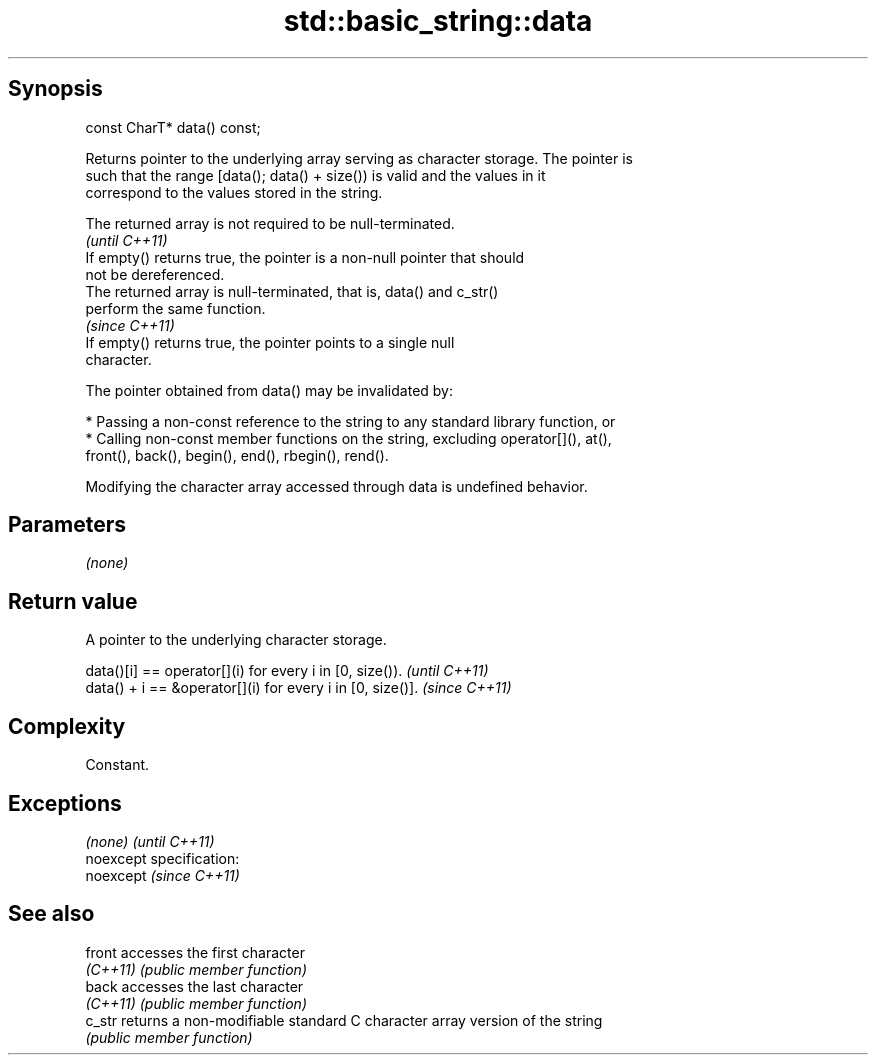 .TH std::basic_string::data 3 "Jun 28 2014" "2.0 | http://cppreference.com" "C++ Standard Libary"
.SH Synopsis
   const CharT* data() const;

   Returns pointer to the underlying array serving as character storage. The pointer is
   such that the range [data(); data() + size()) is valid and the values in it
   correspond to the values stored in the string.

   The returned array is not required to be null-terminated.
                                                                          \fI(until C++11)\fP
   If empty() returns true, the pointer is a non-null pointer that should
   not be dereferenced.
   The returned array is null-terminated, that is, data() and c_str()
   perform the same function.
                                                                          \fI(since C++11)\fP
   If empty() returns true, the pointer points to a single null
   character.

   The pointer obtained from data() may be invalidated by:

     * Passing a non-const reference to the string to any standard library function, or
     * Calling non-const member functions on the string, excluding operator[](), at(),
       front(), back(), begin(), end(), rbegin(), rend().

   Modifying the character array accessed through data is undefined behavior.

.SH Parameters

   \fI(none)\fP

.SH Return value

   A pointer to the underlying character storage.

   data()[i] == operator[](i) for every i in [0, size()).   \fI(until C++11)\fP
   data() + i == &operator[](i) for every i in [0, size()]. \fI(since C++11)\fP

.SH Complexity

   Constant.

.SH Exceptions

   \fI(none)\fP                    \fI(until C++11)\fP
   noexcept specification:  
   noexcept                  \fI(since C++11)\fP
     

.SH See also

   front   accesses the first character
   \fI(C++11)\fP \fI(public member function)\fP 
   back    accesses the last character
   \fI(C++11)\fP \fI(public member function)\fP 
   c_str   returns a non-modifiable standard C character array version of the string
           \fI(public member function)\fP 
